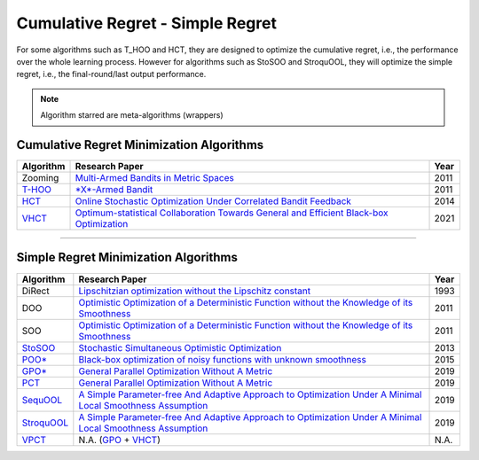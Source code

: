 Cumulative Regret - Simple Regret
================================================


For some algorithms such as T_HOO and HCT, they are designed to optimize the cumulative regret, i.e., the performance over
the whole learning process. However for algorithms such as StoSOO and StroquOOL, they will optimize the simple regret, i.e.,
the final-round/last output performance.

.. note::
    Algorithm starred are meta-algorithms (wrappers)


Cumulative Regret Minimization Algorithms
------------------------------------------------


.. list-table::
   :header-rows: 1

   * - Algorithm
     - Research Paper
     - Year
   * - Zooming
     - `Multi-Armed Bandits in Metric Spaces <https://arxiv.org/pdf/0809.4882.pdf>`_
     - 2011
   * - `T-HOO <https://github.com/WilliamLwj/PyXAB/blob/main/PyXAB/algos/HOO.py>`_
     - `\ *X*\ -Armed Bandit <https://jmlr.org/papers/v12/bubeck11a.html>`_
     - 2011
   * - `HCT <https://github.com/WilliamLwj/PyXAB/blob/main/PyXAB/algos/HCT.py>`_
     - `Online Stochastic Optimization Under Correlated Bandit Feedback <https://proceedings.mlr.press/v32/azar14.html>`_
     - 2014
   * - `VHCT <https://github.com/WilliamLwj/PyXAB/blob/main/PyXAB/algos/VHCT.py>`_
     - `Optimum-statistical Collaboration Towards General and Efficient Black-box Optimization <https://arxiv.org/abs/2106.09215>`_
     - 2021


...........................................


Simple Regret Minimization Algorithms
------------------------------------------------


.. list-table::
   :header-rows: 1

   * - Algorithm
     - Research Paper
     - Year
   * - DiRect
     - `Lipschitzian optimization without the Lipschitz constant <https://link.springer.com/article/10.1007/BF00941892>`_
     - 1993
   * - DOO
     - `Optimistic Optimization of a Deterministic Function without the Knowledge of its Smoothness <https://proceedings.neurips.cc/paper/2011/file/7e889fb76e0e07c11733550f2a6c7a5a-Paper.pdf>`_
     - 2011
   * - SOO
     - `Optimistic Optimization of a Deterministic Function without the Knowledge of its Smoothness <https://proceedings.neurips.cc/paper/2011/file/7e889fb76e0e07c11733550f2a6c7a5a-Paper.pdf>`_
     - 2011
   * - `StoSOO <https://github.com/WilliamLwj/PyXAB/blob/main/PyXAB/algos/StoSOO.py>`_
     - `Stochastic Simultaneous Optimistic Optimization <http://proceedings.mlr.press/v28/valko13.pdf>`_
     - 2013
   * - `POO* <https://github.com/WilliamLwj/PyXAB/blob/main/PyXAB/algos/POO.py>`_
     - `Black-box optimization of noisy functions with unknown smoothness <https://papers.nips.cc/paper/2015/hash/ab817c9349cf9c4f6877e1894a1faa00-Abstract.html>`_
     - 2015
   * - `GPO* <https://github.com/WilliamLwj/PyXAB/blob/main/PyXAB/algos/GPO.py>`_
     - `General Parallel Optimization Without A Metric <https://proceedings.mlr.press/v98/xuedong19a.html>`_
     - 2019
   * - `PCT <https://github.com/WilliamLwj/PyXAB/blob/main/PyXAB/algos/PCT.py>`_
     - `General Parallel Optimization Without A Metric <https://proceedings.mlr.press/v98/xuedong19a.html>`_
     - 2019
   * - `SequOOL <https://github.com/WilliamLwj/PyXAB/blob/main/PyXAB/algos/SequOOL.py>`_
     - `A Simple Parameter-free And Adaptive Approach to Optimization Under A Minimal Local Smoothness Assumption <https://arxiv.org/pdf/1810.00997.pdf>`_
     - 2019
   * - `StroquOOL <https://github.com/WilliamLwj/PyXAB/blob/main/PyXAB/algos/StroquOOL.py>`_
     - `A Simple Parameter-free And Adaptive Approach to Optimization Under A Minimal Local Smoothness Assumption <https://arxiv.org/pdf/1810.00997.pdf>`_
     - 2019
   * - `VPCT <https://github.com/WilliamLwj/PyXAB/blob/main/PyXAB/algos/VPCT.py>`_
     - N.A. (\ `GPO <https://github.com/WilliamLwj/PyXAB/blob/main/PyXAB/algos/GPO.py>`_ + `VHCT <https://github.com/WilliamLwj/PyXAB/blob/main/PyXAB/algos/VHCT.py>`_\ )
     - N.A.